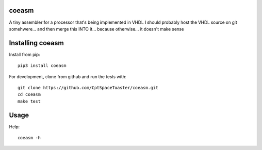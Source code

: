 coeasm
=======

.. image:: https://img.shields.io/pypi/v/coegen.svg
    :target: https://pypi.python.org/pypi/coegen

A tiny assembler for a processor that's being implemented in VHDL
I should probably host the VHDL source on git somehwere... and then merge this INTO it... because otherwise... it doesn't make sense

Installing coeasm
==================

Install from pip::

    pip3 install coeasm

For development, clone from github and run the tests with::

    git clone https://github.com/CptSpaceToaster/coeasm.git
    cd coeasm
    make test

Usage
=====

Help::

    coeasm -h
